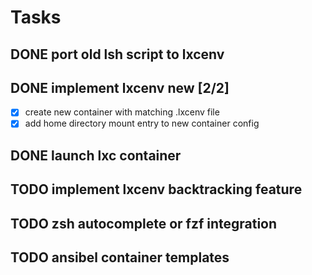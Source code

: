 * Tasks
** DONE port old lsh script to lxcenv
** DONE implement lxcenv new [2/2]
- [X] create new container with matching .lxcenv file
- [X] add home directory mount entry to new container config
** DONE launch lxc container
** TODO implement lxcenv backtracking feature
** TODO zsh autocomplete or fzf integration
** TODO ansibel container templates
